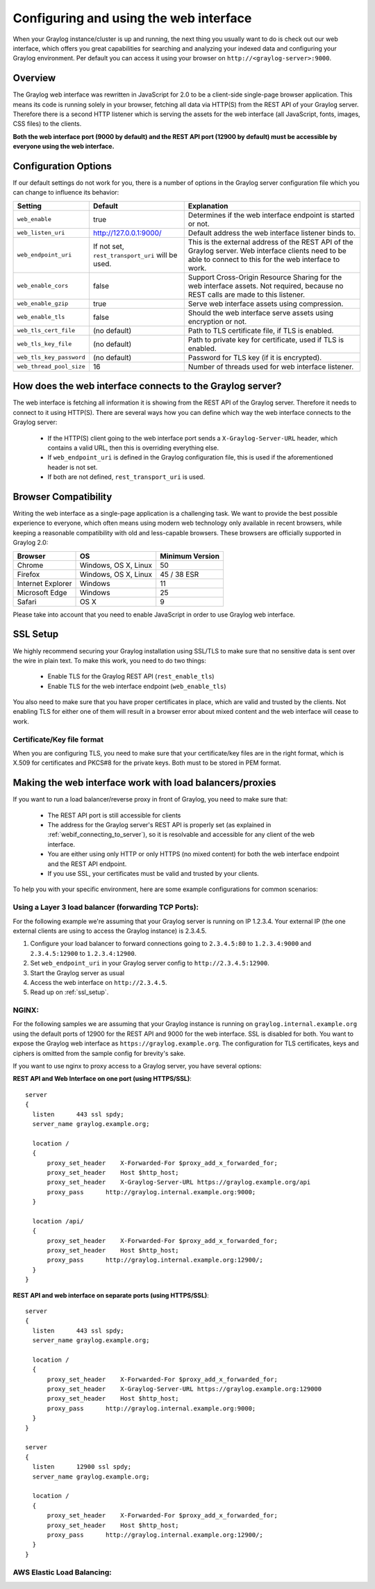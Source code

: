 .. _configuring_webif:

***************************************
Configuring and using the web interface
***************************************

When your Graylog instance/cluster is up and running, the next thing you usually want to do is check out our web interface, which offers you great capabilities for searching and analyzing your indexed data and configuring your Graylog environment. Per default you can access it using your browser on ``http://<graylog-server>:9000``.


Overview
========

The Graylog web interface was rewritten in JavaScript for 2.0 to be a client-side single-page browser application. This means its code is running solely in your browser, fetching all data via HTTP(S) from the REST API of your Graylog server. Therefore there is a second HTTP listener which is serving the assets for the web interface (all JavaScript, fonts, images, CSS files) to the clients.

**Both the web interface port (9000 by default) and the REST API port (12900 by default) must be accessible by everyone using the web interface.**


Configuration Options
=====================

If our default settings do not work for you, there is a number of options in the Graylog server configuration file which you can change to influence its behavior:

+-------------------------+-------------------------+----------------------------------------------------------------------+
| Setting                 | Default                 | Explanation                                                          |
+=========================+=========================+======================================================================+
| ``web_enable``          | true                    | Determines if the web interface endpoint is started or not.          |
+-------------------------+-------------------------+----------------------------------------------------------------------+
| ``web_listen_uri``      | http://127.0.0.1:9000/  | Default address the web interface listener binds to.                 |
+-------------------------+-------------------------+----------------------------------------------------------------------+
| ``web_endpoint_uri``    | If not set,             | This is the external address of the REST API of the Graylog server.  |
|                         | ``rest_transport_uri``  | Web interface clients need to be able to connect to this for the web |
|                         | will be used.           | interface to work.                                                   |
+-------------------------+-------------------------+----------------------------------------------------------------------+
| ``web_enable_cors``     | false                   | Support Cross-Origin Resource Sharing for the web interface assets.  |
|                         |                         | Not required, because no REST calls are made to this listener.       |
+-------------------------+-------------------------+----------------------------------------------------------------------+
| ``web_enable_gzip``     | true                    | Serve web interface assets using compression.                        |
+-------------------------+-------------------------+----------------------------------------------------------------------+
| ``web_enable_tls``      | false                   | Should the web interface serve assets using encryption or not.       |
+-------------------------+-------------------------+----------------------------------------------------------------------+
| ``web_tls_cert_file``   | (no default)            | Path to TLS certificate file, if TLS is enabled.                     |
+-------------------------+-------------------------+----------------------------------------------------------------------+
| ``web_tls_key_file``    | (no default)            | Path to private key for certificate, used if TLS is enabled.         |
+-------------------------+-------------------------+----------------------------------------------------------------------+
| ``web_tls_key_password``| (no default)            | Password for TLS key (if it is encrypted).                           |
+-------------------------+-------------------------+----------------------------------------------------------------------+
| ``web_thread_pool_size``| 16                      | Number of threads used for web interface listener.                   |
+-------------------------+-------------------------+----------------------------------------------------------------------+

.. _webif_connecting_to_server:

How does the web interface connects to the Graylog server?
==========================================================

The web interface is fetching all information it is showing from the REST API of the Graylog server. Therefore it needs to connect to it using HTTP(S). There are several ways how you can define which way the web interface connects to the Graylog server:

  - If the HTTP(S) client going to the web interface port sends a ``X-Graylog-Server-URL`` header, which contains a valid URL, then this is overriding everything else.
  - If ``web_endpoint_uri`` is defined in the Graylog configuration file, this is used if the aforementioned header is not set.
  - If both are not defined, ``rest_transport_uri`` is used.


Browser Compatibility
=====================

Writing the web interface as a single-page application is a challenging task. We want to provide the best possible experience to everyone, which often means using modern web technology only available in recent browsers, while keeping a reasonable compatibility with old and less-capable browsers. These browsers are officially supported in Graylog 2.0:

+-------------------+----------------------+-----------------+
| Browser           | OS                   | Minimum Version |
+===================+======================+=================+
| Chrome            | Windows, OS X, Linux | 50              |
+-------------------+----------------------+-----------------+
| Firefox           | Windows, OS X, Linux | 45 / 38 ESR     |
+-------------------+----------------------+-----------------+
| Internet Explorer | Windows              | 11              |
+-------------------+----------------------+-----------------+
| Microsoft Edge    | Windows              | 25              |
+-------------------+----------------------+-----------------+
| Safari            | OS X                 | 9               |
+-------------------+----------------------+-----------------+

Please take into account that you need to enable JavaScript in order to use Graylog web interface.  

.. _ssl_setup:

SSL Setup
=========

We highly recommend securing your Graylog installation using SSL/TLS to make sure that no sensitive data is sent over the wire in plain text. To make this work, you need to do two things:

  - Enable TLS for the Graylog REST API (``rest_enable_tls``)
  - Enable TLS for the web interface endpoint (``web_enable_tls``)

You also need to make sure that you have proper certificates in place, which are valid and trusted by the clients. Not enabling TLS for either one of them will result in a browser error about mixed content and the web interface will cease to work.


Certificate/Key file format
---------------------------

When you are configuring TLS, you need to make sure that your certificate/key files are in the right format, which is X.509 for certificates and PKCS#8 for the private keys. Both must to be stored in PEM format.

Making the web interface work with load balancers/proxies
=========================================================

If you want to run a load balancer/reverse proxy in front of Graylog, you need to make sure that:

  - The REST API port is still accessible for clients
  - The address for the Graylog server's REST API is properly set (as explained in :ref:`webif_connecting_to_server`), so it is resolvable and accessible for any client of the web interface.
  - You are either using only HTTP or only HTTPS (no mixed content) for both the web interface endpoint and the REST API endpoint.
  - If you use SSL, your certificates must be valid and trusted by your clients.

To help you with your specific environment, here are some example configurations for common scenarios:


Using a Layer 3 load balancer (forwarding TCP Ports):
-----------------------------------------------------

For the following example we're assuming that your Graylog server is running on IP 1.2.3.4. Your external IP (the one external clients are using to access the Graylog instance) is 2.3.4.5.

#. Configure your load balancer to forward connections going to ``2.3.4.5:80`` to ``1.2.3.4:9000`` and ``2.3.4.5:12900`` to ``1.2.3.4:12900``.
#. Set ``web_endpoint_uri`` in your Graylog server config to ``http://2.3.4.5:12900``.
#. Start the Graylog server as usual
#. Access the web interface on ``http://2.3.4.5``.
#. Read up on :ref:`ssl_setup`.

NGINX:
------

For the following samples we are assuming that your Graylog instance is running on ``graylog.internal.example.org`` using the default ports of 12900 for the REST API and 9000 for the web interface. SSL is disabled for both. You want to expose the Graylog web interface as ``https://graylog.example.org``. The configuration for TLS certificates, keys and ciphers is omitted from the sample config for brevity's sake.

If you want to use nginx to proxy access to a Graylog server, you have several options:

**REST API and Web Interface on one port (using HTTPS/SSL)**::

  server
  {
    listen      443 ssl spdy;
    server_name graylog.example.org;

    location /
    {
        proxy_set_header    X-Forwarded-For $proxy_add_x_forwarded_for;
        proxy_set_header    Host $http_host;
        proxy_set_header    X-Graylog-Server-URL https://graylog.example.org/api
        proxy_pass      http://graylog.internal.example.org:9000;
    }

    location /api/
    {
        proxy_set_header    X-Forwarded-For $proxy_add_x_forwarded_for;
        proxy_set_header    Host $http_host;
        proxy_pass      http://graylog.internal.example.org:12900/;
    }
  }


**REST API and web interface on separate ports (using HTTPS/SSL)**::

  server
  {
    listen      443 ssl spdy;
    server_name graylog.example.org;

    location /
    {
        proxy_set_header    X-Forwarded-For $proxy_add_x_forwarded_for;
        proxy_set_header    X-Graylog-Server-URL https://graylog.example.org:129000
        proxy_set_header    Host $http_host;
        proxy_pass      http://graylog.internal.example.org:9000;
    }
  }

  server
  {
    listen      12900 ssl spdy;
    server_name graylog.example.org;

    location /
    {
        proxy_set_header    X-Forwarded-For $proxy_add_x_forwarded_for;
        proxy_set_header    Host $http_host;
        proxy_pass      http://graylog.internal.example.org:12900/;
    }
  }


AWS Elastic Load Balancing:
---------------------------

